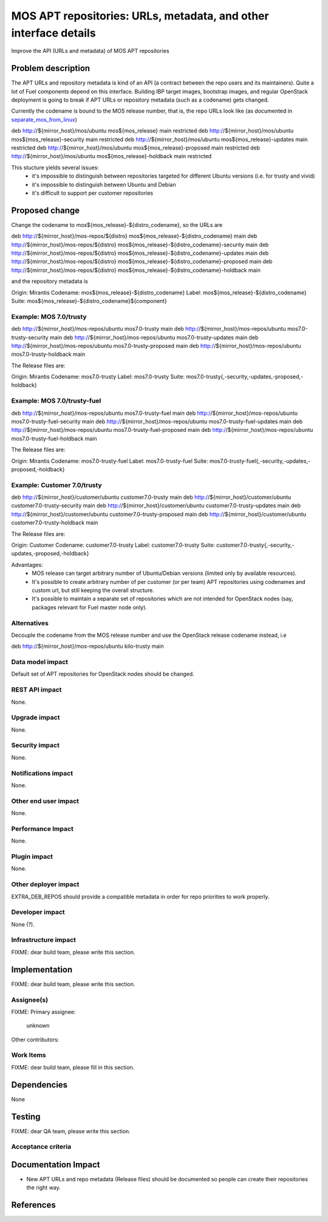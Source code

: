 ..
 This work is licensed under a Creative Commons Attribution 3.0 Unported
 License.

 http://creativecommons.org/licenses/by/3.0/legalcode

=================================================================
MOS APT repositories: URLs, metadata, and other interface details
=================================================================

Improve the API (URLs and metadata) of MOS APT repositories

Problem description
===================

The APT URLs and repository metadata is kind of an API (a contract between
the repo users and its maintainers). Quite a lot of Fuel components depend
on this interface. Building IBP target images, bootstrap images, and regular
OpenStack deployment is going to break if APT URLs or repository metadata
(such as a codename) gets changed.

Currently the codename is bound to the MOS release number, that is, the repo
URLs look like (as documented in separate_mos_from_linux_)

deb http://${mirror_host}/mos/ubuntu mos${mos_release}          main restricted
deb http://${mirror_host}/mos/ubuntu mos${mos_release}-security main restricted
deb http://${mirror_host}/mos/ubuntu mos${mos_release}-updates  main restricted
deb http://${mirror_host}/mos/ubuntu mos${mos_release}-proposed main restricted
deb http://${mirror_host}/mos/ubuntu mos${mos_release}-holdback main restricted

This stucture yields several issues:
 - it's impossible to distinguish between repositories targeted for different
   Ubuntu versions (i.e. for trusty and vivid)
 - it's impossible to distinguish between Ubuntu and Debian
 - it's difficult to support per customer repositories

.. _separate_mos_from_linux: https://github.com/stackforge/fuel-specs/blob/master/specs/6.1/separate-mos-from-linux.rst


Proposed change
===============

Change the codename to mos${mos_release}-${distro_codename}, so the URLs are

deb http://${mirror_host}/mos-repos/${distro} mos${mos_release}-${distro_codename}          main
deb http://${mirror_host}/mos-repos/${distro} mos${mos_release}-${distro_codename}-security main
deb http://${mirror_host}/mos-repos/${distro} mos${mos_release}-${distro_codename}-updates  main
deb http://${mirror_host}/mos-repos/${distro} mos${mos_release}-${distro_codename}-proposed main
deb http://${mirror_host}/mos-repos/${distro} mos${mos_release}-${distro_codename}-holdback main

and the repository metadata is

Origin: Mirantis
Codename: mos${mos_release}-${distro_codename}
Label: mos${mos_release}-${distro_codename}
Suite: mos${mos_release}-${distro_codename}${component}

Example: MOS 7.0/trusty
-------------------------

deb http://${mirror_host}/mos-repos/ubuntu mos7.0-trusty          main
deb http://${mirror_host}/mos-repos/ubuntu mos7.0-trusty-security main
deb http://${mirror_host}/mos-repos/ubuntu mos7.0-trusty-updates  main
deb http://${mirror_host}/mos-repos/ubuntu mos7.0-trusty-proposed main
deb http://${mirror_host}/mos-repos/ubuntu mos7.0-trusty-holdback main

The Release files are:

Origin: Mirantis
Codename: mos7.0-trusty
Label: mos7.0-trusty
Suite: mos7.0-trusty{,-security,-updates,-proposed,-holdback}


Example: MOS 7.0/trusty-fuel
-------------------------

deb http://${mirror_host}/mos-repos/ubuntu mos7.0-trusty-fuel          main
deb http://${mirror_host}/mos-repos/ubuntu mos7.0-trusty-fuel-security main
deb http://${mirror_host}/mos-repos/ubuntu mos7.0-trusty-fuel-updates  main
deb http://${mirror_host}/mos-repos/ubuntu mos7.0-trusty-fuel-proposed main
deb http://${mirror_host}/mos-repos/ubuntu mos7.0-trusty-fuel-holdback main

The Release files are:

Origin: Mirantis
Codename: mos7.0-trusty-fuel
Label: mos7.0-trusty-fuel
Suite: mos7.0-trusty-fuel{,-security,-updates,-proposed,-holdback}

Example: Customer 7.0/trusty
-------------------------

deb http://${mirror_host}/customer/ubuntu customer7.0-trusty          main
deb http://${mirror_host}/customer/ubuntu customer7.0-trusty-security main
deb http://${mirror_host}/customer/ubuntu customer7.0-trusty-updates  main
deb http://${mirror_host}/customer/ubuntu customer7.0-trusty-proposed main
deb http://${mirror_host}/customer/ubuntu customer7.0-trusty-holdback main

The Release files are:

Origin: Customer
Codename: customer7.0-trusty
Label: customer7.0-trusty
Suite: customer7.0-trusty{,-security,-updates,-proposed,-holdback}

Advantages:
 - MOS release can target arbitrary number of Ubuntu/Debian versions
   (limited only by available resources).
 - It's possible to create arbitrary number of per customer (or per team)
   APT repositories using codenames and custom url, but still keeping
   the overall structure.
 - It's possible to maintain a separate set of repositories which are
   not intended for OpenStack nodes (say, packages relevant for Fuel master
   node only).

Alternatives
------------

Decouple the codename from the MOS release number and use the OpenStack
release codename instead, i.e

deb http://${mirror_host}/mos-repos/ubuntu kilo-trusty main

Data model impact
-----------------

Default set of APT repositories for OpenStack nodes should be changed.

REST API impact
---------------

None.

Upgrade impact
--------------

None.


Security impact
---------------

None.

Notifications impact
--------------------

None.

Other end user impact
---------------------

None.

Performance Impact
------------------

None.

Plugin impact
-------------

None.

Other deployer impact
---------------------

EXTRA_DEB_REPOS should provide a compatible metadata in order for repo
priorities to work properly.

Developer impact
----------------

None (?).

Infrastructure impact
---------------------

FIXME: dear build team, please write this section.


Implementation
==============

FIXME: dear build team, please write this section.

Assignee(s)
-----------

FIXME:
Primary assignee:
  unknown

Other contributors:

Work Items
----------

FIXME: dear build team, please fill in this section.


Dependencies
============

None


Testing
=======

FIXME: dear QA team, please write this section.

Acceptance criteria
-------------------


Documentation Impact
====================

* New APT URLs and repo metadata (Release files) should be documented so
  people can create their repositories the right way.


References
==========
